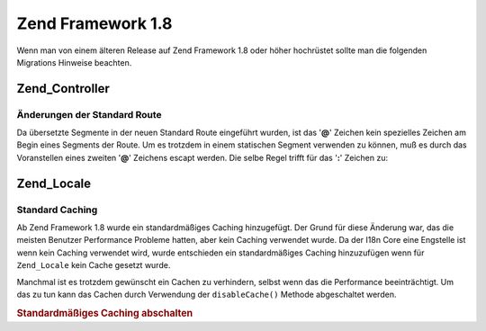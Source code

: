 .. _migration.18:

Zend Framework 1.8
==================

Wenn man von einem älteren Release auf Zend Framework 1.8 oder höher hochrüstet sollte man die folgenden
Migrations Hinweise beachten.

.. _migration.18.zend.controller:

Zend_Controller
---------------

.. _migration.18.zend.controller.router:

Änderungen der Standard Route
^^^^^^^^^^^^^^^^^^^^^^^^^^^^^

Da übersetzte Segmente in der neuen Standard Route eingeführt wurden, ist das '**@**' Zeichen kein spezielles
Zeichen am Begin eines Segments der Route. Um es trotzdem in einem statischen Segment verwenden zu können, muß es
durch das Voranstellen eines zweiten '**@**' Zeichens escapt werden. Die selbe Regel trifft für das '**:**'
Zeichen zu:

.. _migration.18.zend.locale:

Zend_Locale
-----------

.. _migration.18.zend.locale.defaultcaching:

Standard Caching
^^^^^^^^^^^^^^^^

Ab Zend Framework 1.8 wurde ein standardmäßiges Caching hinzugefügt. Der Grund für diese Änderung war, das die
meisten Benutzer Performance Probleme hatten, aber kein Caching verwendet wurde. Da der I18n Core eine Engstelle
ist wenn kein Caching verwendet wird, wurde entschieden ein standardmäßiges Caching hinzuzufügen wenn für
``Zend_Locale`` kein Cache gesetzt wurde.

Manchmal ist es trotzdem gewünscht ein Cachen zu verhindern, selbst wenn das die Performance beeinträchtigt. Um
das zu tun kann das Cachen durch Verwendung der ``disableCache()`` Methode abgeschaltet werden.

.. _migration.18.zend.locale.defaultcaching.example:

.. rubric:: Standardmäßiges Caching abschalten

.. code-block:: php
   :linenos:

   Zend_Locale::disableCache(true);


